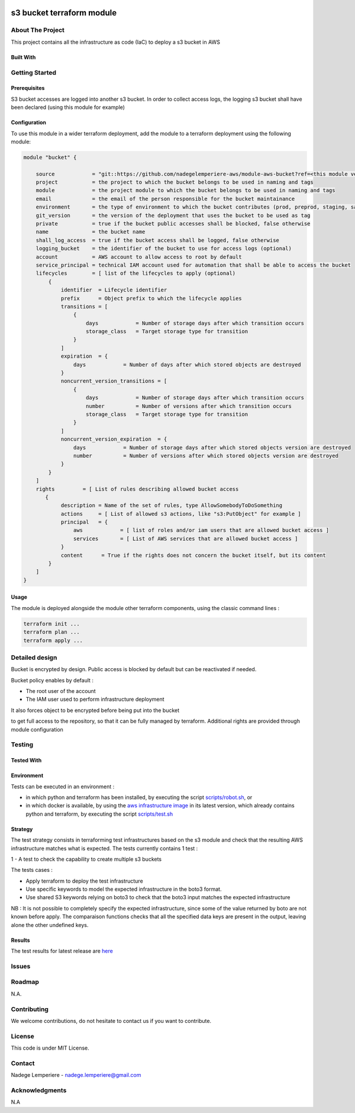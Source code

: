 .. image:: docs/imgs/logo.png
   :alt: Logo

==========================
s3 bucket terraform module
==========================

About The Project
=================

This project contains all the infrastructure as code (IaC) to deploy a s3 bucket in AWS

.. image:: https://badgen.net/github/checks/nadegelemperiere-aws/module-aws-bucket
   :target: https://github.com/nadegelemperiere-aws/module-aws-bucket/actions/workflows/release.yml
   :alt: Status
.. image:: https://img.shields.io/static/v1?label=license&message=MIT&color=informational
   :target: ./LICENSE
   :alt: License
.. image:: https://badgen.net/github/commits/nadegelemperiere-aws/module-aws-bucket/main
   :target: https://github.com/nadegelemperiere-aws/module-aws-bucket
   :alt: Commits
.. image:: https://badgen.net/github/last-commit/nadegelemperiere-aws/module-aws-bucket/main
   :target: https://github.com/nadegelemperiere-aws/module-aws-bucket
   :alt: Last commit

Built With
----------

.. image:: https://img.shields.io/static/v1?label=terraform&message=1.6.4&color=informational
   :target: https://www.terraform.io/docs/index.html
   :alt: Terraform
.. image:: https://img.shields.io/static/v1?label=terraform%20AWS%20provider&message=5.26.0&color=informational
   :target: https://registry.terraform.io/providers/hashicorp/aws/latest/docs
   :alt: Terraform AWS provider

Getting Started
===============

Prerequisites
-------------

S3 bucket accesses are logged into another s3 bucket. In order to collect access logs, the logging s3 bucket shall have been declared (using this module for example)

Configuration
-------------

To use this module in a wider terraform deployment, add the module to a terraform deployment using the following module:

.. code:: terraform

    module "bucket" {

        source            = "git::https://github.com/nadegelemperiere-aws/module-aws-bucket?ref=<this module version>"
        project           = the project to which the bucket belongs to be used in naming and tags
        module            = the project module to which the bucket belongs to be used in naming and tags
        email             = the email of the person responsible for the bucket maintainance
        environment       = the type of environment to which the bucket contributes (prod, preprod, staging, sandbox, ...) to be used in naming and tags
        git_version       = the version of the deployment that uses the bucket to be used as tag
        private           = true if the bucket public accesses shall be blocked, false otherwise
        name              = the bucket name
        shall_log_access  = true if the bucket access shall be logged, false otherwise
        logging_bucket    = the identifier of the bucket to use for access logs (optional)
        account           = AWS account to allow access to root by default
        service_principal = technical IAM account used for automation that shall be able to access the bucket
        lifecycles        = [ list of the lifecycles to apply (optional)
            {
                identifier  = Lifecycle identifier
                prefix      = Object prefix to which the lifecycle applies
                transitions = [
                    {
                        days            = Number of storage days after which transition occurs
                        storage_class   = Target storage type for transition
                    }
                ]
                expiration  = {
                    days            = Number of days after which stored objects are destroyed
                }
                noncurrent_version_transitions = [
                    {
                        days            = Number of storage days after which transition occurs
                        number          = Number of versions after which transition occurs
                        storage_class   = Target storage type for transition
                    }
                ]
                noncurrent_version_expiration  = {
                    days            = Number of storage days after which stored objects version are destroyed
                    number          = Number of versions after which stored objects version are destroyed
                }
            }
        ]
        rights         = [ List of rules describing allowed bucket access
           {
                description = Name of the set of rules, type AllowSomebodyToDoSomething
                actions     = [ List of allowed s3 actions, like "s3:PutObject" for example ]
                principal   = {
                    aws            = [ list of roles and/or iam users that are allowed bucket access ]
                    services       = [ List of AWS services that are allowed bucket access ]
                }
                content      = True if the rights does not concern the bucket itself, but its content
            }
        ]
    }

Usage
-----

The module is deployed alongside the module other terraform components, using the classic command lines :

.. code:: bash

    terraform init ...
    terraform plan ...
    terraform apply ...

Detailed design
===============

.. image:: docs/imgs/module.png
   :alt: Module architecture

Bucket is encrypted by design. Public access is blocked by default but can be reactivated if needed.

Bucket policy enables by default :

* The root user of the account

* The IAM user used to perform infrastructure deployment

It also forces object to be encrypted before being put into the bucket

to get full access to the repository, so that it can be fully managed by terraform. Additional rights are provided through module configuration

Testing
=======

Tested With
-----------

.. image:: https://img.shields.io/static/v1?label=aws_iac_keywords&message=v1.5.0&color=informational
   :target: https://github.com/nadegelemperiere-aws/robotframework
   :alt: AWS iac keywords
.. image:: https://img.shields.io/static/v1?label=python&message=3.12&color=informational
   :target: https://www.python.org
   :alt: Python
.. image:: https://img.shields.io/static/v1?label=robotframework&message=6.1.1&color=informational
   :target: http://robotframework.org/
   :alt: Robotframework
.. image:: https://img.shields.io/static/v1?label=boto3&message=1.29.3&color=informational
   :target: https://boto3.amazonaws.com/v1/documentation/api/latest/index.html
   :alt: Boto3

Environment
-----------

Tests can be executed in an environment :

* in which python and terraform has been installed, by executing the script `scripts/robot.sh`_, or

* in which docker is available, by using the `aws infrastructure image`_ in its latest version, which already contains python and terraform, by executing the script `scripts/test.sh`_

.. _`aws infrastructure image`: https://github.com/nadegelemperiere-docker/terraform-python-awscli
.. _`scripts/robot.sh`: scripts/robot.sh
.. _`scripts/test.sh`: scripts/test.sh

Strategy
--------

The test strategy consists in terraforming test infrastructures based on the s3 module and check that the resulting AWS infrastructure matches what is expected.
The tests currently contains 1 test :

1 - A test to check the capability to create multiple s3 buckets

The tests cases :

* Apply terraform to deploy the test infrastructure

* Use specific keywords to model the expected infrastructure in the boto3 format.

* Use shared S3 keywords relying on boto3 to check that the boto3 input matches the expected infrastructure

NB : It is not possible to completely specify the expected infrastructure, since some of the value returned by boto are not known before apply. The comparaison functions checks that all the specified data keys are present in the output, leaving alone the other undefined keys.


Results
-------

The test results for latest release are here_

.. _here: https://nadegelemperiere-aws.github.io/module-aws-bucket/report.html

Issues
======

.. image:: https://img.shields.io/github/issues/nadegelemperiere-aws/module-aws-bucket.svg
   :target: https://github.com/nadegelemperiere-aws/module-aws-bucket/issues
   :alt: Open issues
.. image:: https://img.shields.io/github/issues-closed/nadegelemperiere-aws/module-aws-bucket.svg
   :target: https://github.com/nadegelemperiere-aws/module-aws-bucket/issues
   :alt: Closed issues

Roadmap
=======

N.A.

Contributing
============

.. image:: https://contrib.rocks/image?repo=nadegelemperiere-aws/module-aws-bucket
   :alt: GitHub Contributors Image

We welcome contributions, do not hesitate to contact us if you want to contribute.

License
=======

This code is under MIT License.

Contact
=======

Nadege Lemperiere - nadege.lemperiere@gmail.com

Acknowledgments
===============

N.A